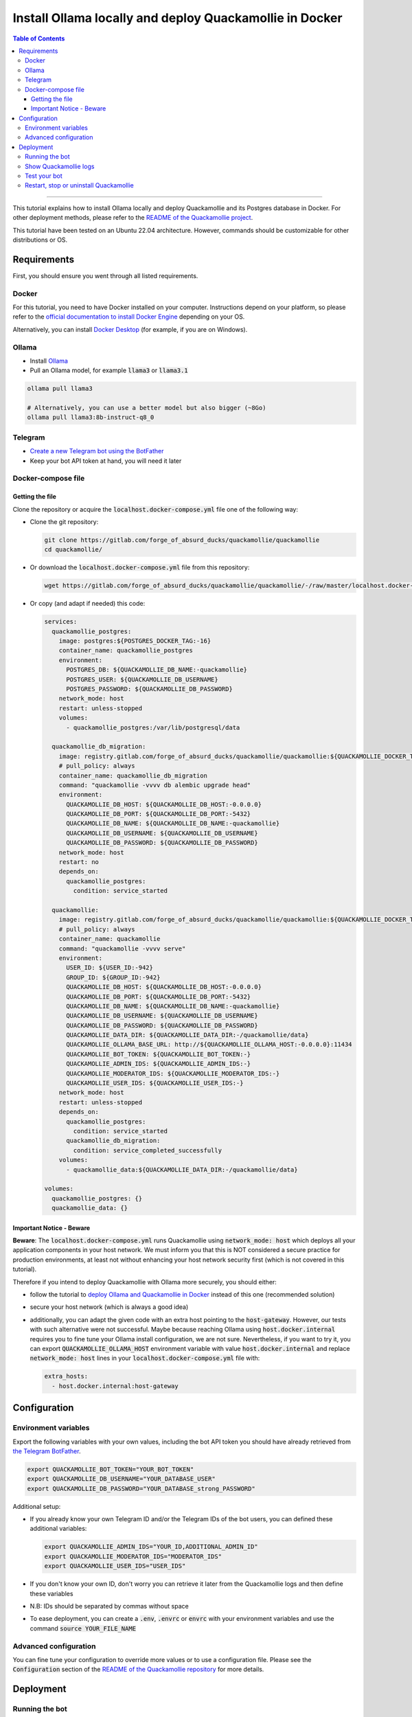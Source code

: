 ========================================================
Install Ollama locally and deploy Quackamollie in Docker
========================================================

.. contents:: Table of Contents
    :depth: 3
    :local:
    :backlinks: none

----

This tutorial explains how to install Ollama locally and deploy Quackamollie and its Postgres database in Docker.
For other deployment methods, please refer to the `README of the Quackamollie project <https://gitlab.com/forge_of_absurd_ducks/quackamollie/quackamollie>`_.

This tutorial have been tested on an Ubuntu 22.04 architecture.
However, commands should be customizable for other distributions or OS.


Requirements
============
First, you should ensure you went through all listed requirements.

Docker
------
For this tutorial, you need to have Docker installed on your computer.
Instructions depend on your platform, so please refer to the `official documentation to install Docker Engine <https://docs.docker.com/engine/install/>`_
depending on your OS.

Alternatively, you can install `Docker Desktop <https://docs.docker.com/desktop/>`_ (for example, if you are on Windows).


Ollama
------
- Install `Ollama <https://ollama.com/>`_
- Pull an Ollama model, for example :code:`llama3` or :code:`llama3.1`

.. code-block:: bash

   ollama pull llama3

   # Alternatively, you can use a better model but also bigger (~8Go)
   ollama pull llama3:8b-instruct-q8_0


Telegram
--------
- `Create a new Telegram bot using the BotFather <https://core.telegram.org/bots/features#botfather>`_
- Keep your bot API token at hand, you will need it later


Docker-compose file
-------------------

Getting the file
~~~~~~~~~~~~~~~~
Clone the repository or acquire the :code:`localhost.docker-compose.yml` file one of the following way:

- Clone the git repository:

  .. code-block:: bash

    git clone https://gitlab.com/forge_of_absurd_ducks/quackamollie/quackamollie
    cd quackamollie/

- Or download the :code:`localhost.docker-compose.yml` file from this repository:

  .. code-block:: bash

    wget https://gitlab.com/forge_of_absurd_ducks/quackamollie/quackamollie/-/raw/master/localhost.docker-compose.yml

- Or copy (and adapt if needed) this code:

  .. code-block:: yaml

    services:
      quackamollie_postgres:
        image: postgres:${POSTGRES_DOCKER_TAG:-16}
        container_name: quackamollie_postgres
        environment:
          POSTGRES_DB: ${QUACKAMOLLIE_DB_NAME:-quackamollie}
          POSTGRES_USER: ${QUACKAMOLLIE_DB_USERNAME}
          POSTGRES_PASSWORD: ${QUACKAMOLLIE_DB_PASSWORD}
        network_mode: host
        restart: unless-stopped
        volumes:
          - quackamollie_postgres:/var/lib/postgresql/data

      quackamollie_db_migration:
        image: registry.gitlab.com/forge_of_absurd_ducks/quackamollie/quackamollie:${QUACKAMOLLIE_DOCKER_TAG:-latest}
        # pull_policy: always
        container_name: quackamollie_db_migration
        command: "quackamollie -vvvv db alembic upgrade head"
        environment:
          QUACKAMOLLIE_DB_HOST: ${QUACKAMOLLIE_DB_HOST:-0.0.0.0}
          QUACKAMOLLIE_DB_PORT: ${QUACKAMOLLIE_DB_PORT:-5432}
          QUACKAMOLLIE_DB_NAME: ${QUACKAMOLLIE_DB_NAME:-quackamollie}
          QUACKAMOLLIE_DB_USERNAME: ${QUACKAMOLLIE_DB_USERNAME}
          QUACKAMOLLIE_DB_PASSWORD: ${QUACKAMOLLIE_DB_PASSWORD}
        network_mode: host
        restart: no
        depends_on:
          quackamollie_postgres:
            condition: service_started

      quackamollie:
        image: registry.gitlab.com/forge_of_absurd_ducks/quackamollie/quackamollie:${QUACKAMOLLIE_DOCKER_TAG:-latest}
        # pull_policy: always
        container_name: quackamollie
        command: "quackamollie -vvvv serve"
        environment:
          USER_ID: ${USER_ID:-942}
          GROUP_ID: ${GROUP_ID:-942}
          QUACKAMOLLIE_DB_HOST: ${QUACKAMOLLIE_DB_HOST:-0.0.0.0}
          QUACKAMOLLIE_DB_PORT: ${QUACKAMOLLIE_DB_PORT:-5432}
          QUACKAMOLLIE_DB_NAME: ${QUACKAMOLLIE_DB_NAME:-quackamollie}
          QUACKAMOLLIE_DB_USERNAME: ${QUACKAMOLLIE_DB_USERNAME}
          QUACKAMOLLIE_DB_PASSWORD: ${QUACKAMOLLIE_DB_PASSWORD}
          QUACKAMOLLIE_DATA_DIR: ${QUACKAMOLLIE_DATA_DIR:-/quackamollie/data}
          QUACKAMOLLIE_OLLAMA_BASE_URL: http://${QUACKAMOLLIE_OLLAMA_HOST:-0.0.0.0}:11434
          QUACKAMOLLIE_BOT_TOKEN: ${QUACKAMOLLIE_BOT_TOKEN:-}
          QUACKAMOLLIE_ADMIN_IDS: ${QUACKAMOLLIE_ADMIN_IDS:-}
          QUACKAMOLLIE_MODERATOR_IDS: ${QUACKAMOLLIE_MODERATOR_IDS:-}
          QUACKAMOLLIE_USER_IDS: ${QUACKAMOLLIE_USER_IDS:-}
        network_mode: host
        restart: unless-stopped
        depends_on:
          quackamollie_postgres:
            condition: service_started
          quackamollie_db_migration:
            condition: service_completed_successfully
        volumes:
          - quackamollie_data:${QUACKAMOLLIE_DATA_DIR:-/quackamollie/data}

    volumes:
      quackamollie_postgres: {}
      quackamollie_data: {}



Important Notice - Beware
~~~~~~~~~~~~~~~~~~~~~~~~~
**Beware**: The :code:`localhost.docker-compose.yml` runs Quackamollie using :code:`network_mode: host` which deploys all your application components in your host network.
We must inform you that this is NOT considered a secure practice for production environments, at least not without enhancing your host network security first
(which is not covered in this tutorial).

Therefore if you intend to deploy Quackamollie with Ollama more securely, you should either:

- follow the tutorial to `deploy Ollama and Quackamollie in Docker <https://gitlab.com/forge_of_absurd_ducks/quackamollie/quackamollie/-/tree/master/docs/install/install_full_docker.rst>`_ instead of this one (recommended solution)
- secure your host network (which is always a good idea)
- additionally, you can adapt the given code with an extra host pointing to the :code:`host-gateway`. However, our tests with such alternative were not successful.
  Maybe because reaching Ollama using :code:`host.docker.internal` requires you to fine tune your Ollama install configuration, we are not sure.
  Nevertheless, if you want to try it, you can export :code:`QUACKAMOLLIE_OLLAMA_HOST` environment variable with value :code:`host.docker.internal` and replace
  :code:`network_mode: host` lines in your :code:`localhost.docker-compose.yml` file with:

  .. code-block:: yaml

    extra_hosts:
      - host.docker.internal:host-gateway


Configuration
=============

Environment variables
---------------------
Export the following variables with your own values, including the bot API token you should have already retrieved from `the Telegram BotFather <https://core.telegram.org/bots/features#botfather>`_.

.. code-block:: bash

  export QUACKAMOLLIE_BOT_TOKEN="YOUR_BOT_TOKEN"
  export QUACKAMOLLIE_DB_USERNAME="YOUR_DATABASE_USER"
  export QUACKAMOLLIE_DB_PASSWORD="YOUR_DATABASE_strong_PASSWORD"

Additional setup:

- If you already know your own Telegram ID and/or the Telegram IDs of the bot users, you can defined these additional variables:

  .. code-block:: bash

    export QUACKAMOLLIE_ADMIN_IDS="YOUR_ID,ADDITIONAL_ADMIN_ID"
    export QUACKAMOLLIE_MODERATOR_IDS="MODERATOR_IDS"
    export QUACKAMOLLIE_USER_IDS="USER_IDS"

- If you don't know your own ID, don't worry you can retrieve it later from the Quackamollie logs and then define these variables

- N.B: IDs should be separated by commas without space

- To ease deployment, you can create a :code:`.env`, :code:`.envrc` or :code:`envrc` with your environment variables and use the command :code:`source YOUR_FILE_NAME`


Advanced configuration
----------------------
You can fine tune your configuration to override more values or to use a configuration file.
Please see the :code:`Configuration` section of the `README of the Quackamollie repository <https://gitlab.com/forge_of_absurd_ducks/quackamollie/quackamollie#configuration-methods>`_ for more details.


Deployment
==========

Running the bot
---------------
- Run the downloaded docker-compose. The first time you should run:

.. code-block:: bash

  docker compose -f localhost.docker-compose.yml up

- **N.B**: if you need to run using :code:`sudo`, don't forget to add the :code:`-E` option to pass environment variables

.. code-block:: bash

  sudo -E docker compose -f localhost.docker-compose.yml up

- After finalizing the tests and if everything works correctly, you may want to use :code:`-d/--detach` option to run quackamollie in background

.. code-block:: bash

  docker compose -f localhost.docker-compose.yml up -d


Show Quackamollie logs
----------------------
- If your run the application in detach mode and you need to access the logs, you can always do:

.. code-block:: bash

  docker compose -f localhost.docker-compose.yml logs quackamollie

  # Or just
  docker logs quackamollie

  # Use the option `-f/--follow` to see the logs produced dynamically
  docker compose -f localhost.docker-compose.yml logs -f quackamollie

- After sending a message to the bot, if you are not authorized and not banned, you should see in the logs lines like these with your Telegram ID:

.. code-block:: bash

  20XX-XX-XX XX:XX:XX xxxxxx quackamollie.core.bot.middleware.user_filter[1] WARNING Unauthorized unknown user 'YOUR_NAME' with ID 'YOUR_TELEGRAM_ID' tries to communicate with the system
  20XX-XX-XX XX:XX:XX xxxxxx quackamollie.core.bot.middleware.user_filter[1] INFO New user 'YOUR_NAME' with ID 'YOUR_TELEGRAM_ID' has been added to the unauthorized activities list
  20XX-XX-XX XX:XX:XX xxxxxx aiogram.event[1] INFO Update id=XXXXXXX is handled. Duration xxx ms by bot id=XXXX


Test your bot
-------------
To test your bot, please follow the section :code:`Post-installation generic methods` of the `README of the Quackamollie project <https://gitlab.com/forge_of_absurd_ducks/quackamollie/quackamollie#post-installation-generic-methods>`_.


Restart, stop or uninstall Quackamollie
---------------------------------------
- You can restart Quackamollie with:

.. code-block:: bash

  docker compose -f localhost.docker-compose.yml restart

  # if you need to run it with sudo don't forget to add the -E option to pass the environment variables you've set
  sudo -E docker compose -f localhost.docker-compose.yml restart

- You can stop Quackamollie with:

.. code-block:: bash

  docker compose -f localhost.docker-compose.yml stop

  # if you need to run it with sudo don't forget to add the -E option to pass the environment variables you've set
  sudo -E docker compose -f localhost.docker-compose.yml stop

- You can uninstall Quackamollie with:

.. code-block:: bash

  docker compose -f localhost.docker-compose.yml down

  # if you want to remove also the application data
  docker compose -f localhost.docker-compose.yml down -v

  # if you need to run it with sudo don't forget to add the -E option to pass the environment variables you've set
  sudo -E docker compose -f localhost.docker-compose.yml down
